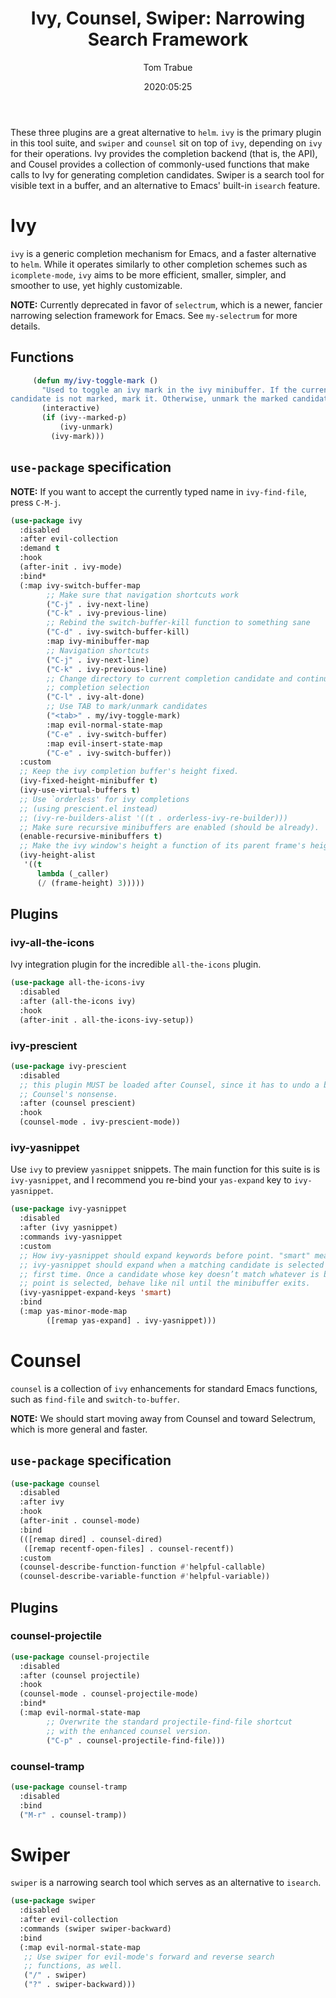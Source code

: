 #+title:  Ivy, Counsel, Swiper: Narrowing Search Framework
#+author: Tom Trabue
#+email:  tom.trabue@gmail.com
#+date:   2020:05:25
#+STARTUP: fold

These three plugins are a great alternative to =helm=. =ivy= is the primary
plugin in this tool suite, and =swiper= and =counsel= sit on top of =ivy=,
depending on =ivy= for their operations. Ivy provides the completion backend
(that is, the API), and Cousel provides a collection of commonly-used functions
that make calls to Ivy for generating completion candidates. Swiper is a search
tool for visible text in a buffer, and an alternative to Emacs' built-in
=isearch= feature.

* Ivy
  =ivy= is a generic completion mechanism for Emacs, and a faster alternative to
  =helm=. While it operates similarly to other completion schemes such as
  =icomplete-mode=, =ivy= aims to be more efficient, smaller, simpler, and
  smoother to use, yet highly customizable.

  *NOTE:* Currently deprecated in favor of =selectrum=, which is a newer,
  fancier narrowing selection framework for Emacs. See =my-selectrum= for more
  details.

** Functions

   #+begin_src emacs-lisp
     (defun my/ivy-toggle-mark ()
       "Used to toggle an ivy mark in the ivy minibuffer. If the current
candidate is not marked, mark it. Otherwise, unmark the marked candidate."
       (interactive)
       (if (ivy--marked-p)
           (ivy-unmark)
         (ivy-mark)))
   #+end_src

** =use-package= specification
   *NOTE:* If you want to accept the currently typed name in =ivy-find-file=,
   press =C-M-j=.

   #+begin_src emacs-lisp
     (use-package ivy
       :disabled
       :after evil-collection
       :demand t
       :hook
       (after-init . ivy-mode)
       :bind*
       (:map ivy-switch-buffer-map
             ;; Make sure that navigation shortcuts work
             ("C-j" . ivy-next-line)
             ("C-k" . ivy-previous-line)
             ;; Rebind the switch-buffer-kill function to something sane
             ("C-d" . ivy-switch-buffer-kill)
             :map ivy-minibuffer-map
             ;; Navigation shortcuts
             ("C-j" . ivy-next-line)
             ("C-k" . ivy-previous-line)
             ;; Change directory to current completion candidate and continue
             ;; completion selection
             ("C-l" . ivy-alt-done)
             ;; Use TAB to mark/unmark candidates
             ("<tab>" . my/ivy-toggle-mark)
             :map evil-normal-state-map
             ("C-e" . ivy-switch-buffer)
             :map evil-insert-state-map
             ("C-e" . ivy-switch-buffer))
       :custom
       ;; Keep the ivy completion buffer's height fixed.
       (ivy-fixed-height-minibuffer t)
       (ivy-use-virtual-buffers t)
       ;; Use `orderless' for ivy completions
       ;; (using prescient.el instead)
       ;; (ivy-re-builders-alist '((t . orderless-ivy-re-builder)))
       ;; Make sure recursive minibuffers are enabled (should be already).
       (enable-recursive-minibuffers t)
       ;; Make the ivy window's height a function of its parent frame's height
       (ivy-height-alist
        '((t
           lambda (_caller)
           (/ (frame-height) 3)))))
   #+end_src

** Plugins
*** ivy-all-the-icons
    Ivy integration plugin for the incredible =all-the-icons= plugin.

    #+begin_src emacs-lisp
      (use-package all-the-icons-ivy
        :disabled
        :after (all-the-icons ivy)
        :hook
        (after-init . all-the-icons-ivy-setup))
    #+end_src

*** ivy-prescient

    #+begin_src emacs-lisp
      (use-package ivy-prescient
        :disabled
        ;; this plugin MUST be loaded after Counsel, since it has to undo a bunch of
        ;; Counsel's nonsense.
        :after (counsel prescient)
        :hook
        (counsel-mode . ivy-prescient-mode))
    #+end_src

*** ivy-yasnippet
    Use =ivy= to preview =yasnippet= snippets. The main function for this suite
    is is =ivy-yasnippet=, and I recommend you re-bind your =yas-expand= key to
    =ivy-yasnippet=.

    #+begin_src emacs-lisp
      (use-package ivy-yasnippet
        :disabled
        :after (ivy yasnippet)
        :commands ivy-yasnippet
        :custom
        ;; How ivy-yasnippet should expand keywords before point. "smart" means that
        ;; ivy-yasnippet should expand when a matching candidate is selected for the
        ;; first time. Once a candidate whose key doesn’t match whatever is before
        ;; point is selected, behave like nil until the minibuffer exits.
        (ivy-yasnippet-expand-keys 'smart)
        :bind
        (:map yas-minor-mode-map
              ([remap yas-expand] . ivy-yasnippet)))
    #+end_src

* Counsel
  =counsel= is a collection of =ivy= enhancements for standard Emacs functions,
  such as =find-file= and =switch-to-buffer=.

  *NOTE:* We should start moving away from Counsel and toward Selectrum, which
  is more general and faster.

** =use-package= specification
   #+begin_src emacs-lisp
     (use-package counsel
       :disabled
       :after ivy
       :hook
       (after-init . counsel-mode)
       :bind
       (([remap dired] . counsel-dired)
        ([remap recentf-open-files] . counsel-recentf))
       :custom
       (counsel-describe-function-function #'helpful-callable)
       (counsel-describe-variable-function #'helpful-variable))
   #+end_src

** Plugins
*** counsel-projectile
    #+begin_src emacs-lisp
      (use-package counsel-projectile
        :disabled
        :after (counsel projectile)
        :hook
        (counsel-mode . counsel-projectile-mode)
        :bind*
        (:map evil-normal-state-map
              ;; Overwrite the standard projectile-find-file shortcut
              ;; with the enhanced counsel version.
              ("C-p" . counsel-projectile-find-file)))
    #+end_src

*** counsel-tramp
    #+begin_src emacs-lisp
      (use-package counsel-tramp
        :disabled
        :bind
        ("M-r" . counsel-tramp))
    #+end_src

* Swiper
  =swiper= is a narrowing search tool which serves as an alternative to
  =isearch=.

  #+begin_src emacs-lisp
    (use-package swiper
      :disabled
      :after evil-collection
      :commands (swiper swiper-backward)
      :bind
      (:map evil-normal-state-map
       ;; Use swiper for evil-mode's forward and reverse search
       ;; functions, as well.
       ("/" . swiper)
       ("?" . swiper-backward)))
  #+end_src
